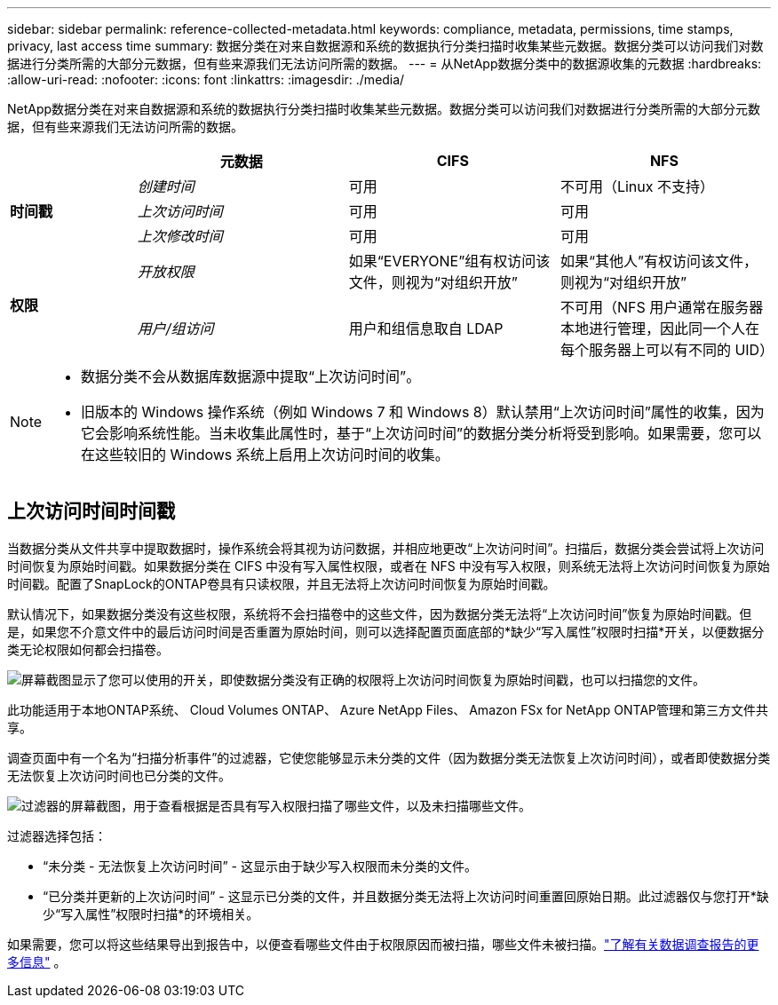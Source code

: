 ---
sidebar: sidebar 
permalink: reference-collected-metadata.html 
keywords: compliance, metadata, permissions, time stamps, privacy, last access time 
summary: 数据分类在对来自数据源和系统的数据执行分类扫描时收集某些元数据。数据分类可以访问我们对数据进行分类所需的大部分元数据，但有些来源我们无法访问所需的数据。 
---
= 从NetApp数据分类中的数据源收集的元数据
:hardbreaks:
:allow-uri-read: 
:nofooter: 
:icons: font
:linkattrs: 
:imagesdir: ./media/


[role="lead"]
NetApp数据分类在对来自数据源和系统的数据执行分类扫描时收集某些元数据。数据分类可以访问我们对数据进行分类所需的大部分元数据，但有些来源我们无法访问所需的数据。

[cols="15,25,25,25"]
|===
|  | *元数据* | *CIFS* | *NFS* 


.3+| *时间戳* | _创建时间_ | 可用 | 不可用（Linux 不支持） 


| _上次访问时间_ | 可用 | 可用 


| _上次修改时间_ | 可用 | 可用 


.2+| *权限* | _开放权限_ | 如果“EVERYONE”组有权访问该文件，则视为“对组织开放” | 如果“其他人”有权访问该文件，则视为“对组织开放” 


| _用户/组访问_ | 用户和组信息取自 LDAP | 不可用（NFS 用户通常在服务器本地进行管理，因此同一个人在每个服务器上可以有不同的 UID） 
|===
[NOTE]
====
* 数据分类不会从数据库数据源中提取“上次访问时间”。
* 旧版本的 Windows 操作系统（例如 Windows 7 和 Windows 8）默认禁用“上次访问时间”属性的收集，因为它会影响系统性能。当未收集此属性时，基于“上次访问时间”的数据分类分析将受到影响。如果需要，您可以在这些较旧的 Windows 系统上启用上次访问时间的收集。


====


== 上次访问时间时间戳

当数据分类从文件共享中提取数据时，操作系统会将其视为访问数据，并相应地更改“上次访问时间”。扫描后，数据分类会尝试将上次访问时间恢复为原始时间戳。如果数据分类在 CIFS 中没有写入属性权限，或者在 NFS 中没有写入权限，则系统无法将上次访问时间恢复为原始时间戳。配置了SnapLock的ONTAP卷具有只读权限，并且无法将上次访问时间恢复为原始时间戳。

默认情况下，如果数据分类没有这些权限，系统将不会扫描卷中的这些文件，因为数据分类无法将“上次访问时间”恢复为原始时间戳。但是，如果您不介意文件中的最后访问时间是否重置为原始时间，则可以选择配置页面底部的*缺少“写入属性”权限时扫描*开关，以便数据分类无论权限如何都会扫描卷。

image:screenshot_scan_missing_permissions.png["屏幕截图显示了您可以使用的开关，即使数据分类没有正确的权限将上次访问时间恢复为原始时间戳，也可以扫描您的文件。"]

此功能适用于本地ONTAP系统、 Cloud Volumes ONTAP、 Azure NetApp Files、 Amazon FSx for NetApp ONTAP管理和第三方文件共享。

调查页面中有一个名为“扫描分析事件”的过滤器，它使您能够显示未分类的文件（因为数据分类无法恢复上次访问时间），或者即使数据分类无法恢复上次访问时间也已分类的文件。

image:screenshot_scan_analysis_event_filter.png["过滤器的屏幕截图，用于查看根据是否具有写入权限扫描了哪些文件，以及未扫描哪些文件。"]

过滤器选择包括：

* “未分类 - 无法恢复上次访问时间” - 这显示由于缺少写入权限而未分类的文件。
* “已分类并更新的上次访问时间” - 这显示已分类的文件，并且数据分类无法将上次访问时间重置回原始日期。此过滤器仅与您打开*缺少“写入属性”权限时扫描*的环境相关。


如果需要，您可以将这些结果导出到报告中，以便查看哪些文件由于权限原因而被扫描，哪些文件未被扫描。link:task-investigate-data.html#data-investigation-report["了解有关数据调查报告的更多信息"^] 。

